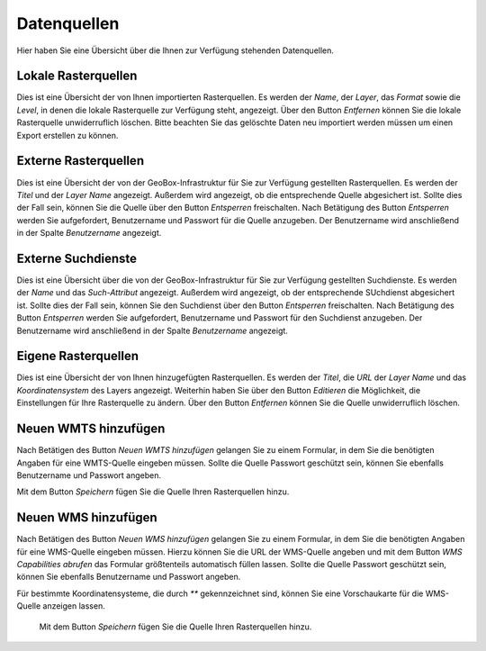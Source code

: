 Datenquellen
============

Hier haben Sie eine Übersicht über die Ihnen zur Verfügung stehenden Datenquellen.

Lokale Rasterquellen
--------------------

Dies ist eine Übersicht der von Ihnen importierten Rasterquellen. Es werden der `Name`, der `Layer`, das `Format` sowie die `Level`, in denen die lokale Rasterquelle zur Verfügung steht, angezeigt. Über den Button `Entfernen` können Sie die lokale Rasterquelle unwiderruflich löschen. Bitte beachten Sie das gelöschte Daten neu importiert werden müssen um einen Export erstellen zu können.

Externe Rasterquellen
---------------------

Dies ist eine Übersicht der von der GeoBox-Infrastruktur für Sie zur Verfügung gestellten Rasterquellen. Es werden der `Titel` und der `Layer Name` angezeigt. Außerdem wird angezeigt, ob die entsprechende Quelle abgesichert ist. Sollte dies der Fall sein, können Sie die Quelle über den Button `Entsperren` freischalten. Nach Betätigung des Button `Entsperren` werden Sie aufgefordert, Benutzername und Passwort für die Quelle anzugeben. Der Benutzername wird anschließend in der Spalte `Benutzername` angezeigt.

Externe Suchdienste
-------------------

Dies ist eine Übersicht über die von der GeoBox-Infrastruktur für Sie zur Verfügung gestellten Suchdienste. Es werden der `Name` und das `Such-Attribut` angezeigt. Außerdem wird angezeigt, ob der entsprechende SUchdienst abgesichert ist. Sollte dies der Fall sein, können Sie den Suchdienst über den Button `Entsperren` freischalten. Nach Betätigung des Button `Entsperren` werden Sie aufgefordert, Benutzername und Passwort für den Suchdienst anzugeben. Der Benutzername wird anschließend in der Spalte `Benutzername` angezeigt.

Eigene Rasterquellen
--------------------

Dies ist eine Übersicht der von Ihnen hinzugefügten Rasterquellen. Es werden der `Titel`, die `URL` der `Layer Name` und das `Koordinatensystem` des Layers angezeigt. Weiterhin haben Sie über den Button `Editieren` die Möglichkeit, die Einstellungen für Ihre Rasterquelle zu ändern. Über den Button `Entfernen` können Sie die Quelle unwiderruflich löschen.

Neuen WMTS hinzufügen
---------------------

Nach Betätigen des Button `Neuen WMTS hinzufügen` gelangen Sie zu einem Formular, in dem Sie die benötigten Angaben für eine WMTS-Quelle eingeben müssen. Sollte die Quelle Passwort geschützt sein, können Sie ebenfalls Benutzername und Passwort angeben.

Mit dem Button `Speichern` fügen Sie die Quelle Ihren Rasterquellen hinzu.

Neuen WMS hinzufügen
--------------------

Nach Betätigen des Button `Neuen WMS hinzufügen` gelangen Sie zu einem Formular, in dem Sie die benötigten Angaben für eine WMS-Quelle eingeben müssen. Hierzu können Sie die URL der WMS-Quelle angeben und mit dem Button `WMS Capabilities abrufen` das Formular größtenteils automatisch füllen lassen. Sollte die Quelle Passwort geschützt sein, können Sie ebenfalls Benutzername und Passwort angeben.

Für bestimmte Koordinatensysteme, die durch `**` gekennzeichnet sind, können Sie eine Vorschaukarte für die WMS-Quelle anzeigen lassen.

 Mit dem Button `Speichern` fügen Sie die Quelle Ihren Rasterquellen hinzu.

